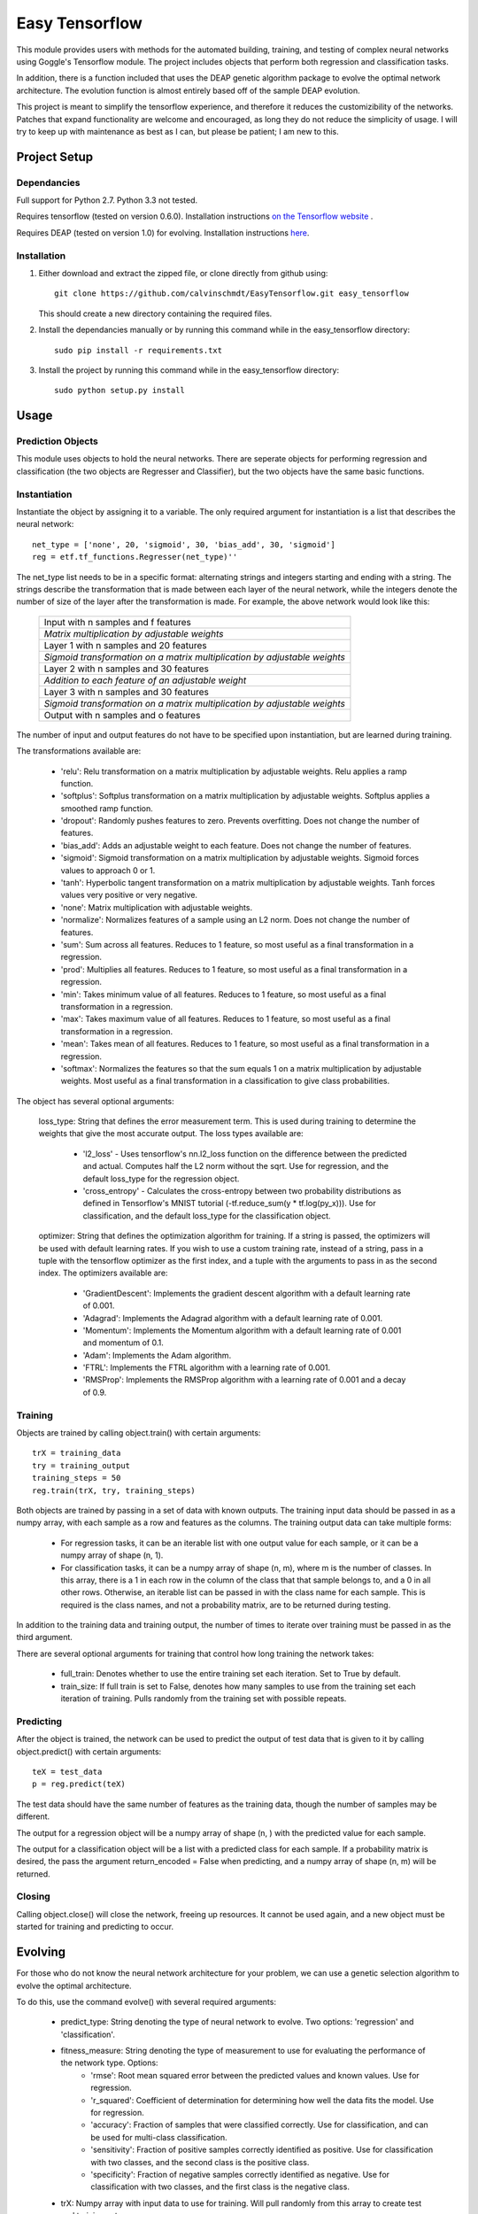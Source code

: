 =========================
 Easy Tensorflow
=========================

This module provides users with methods for the automated building, training, and testing of complex neural networks using Goggle's Tensorflow module. The project includes objects that perform both regression and classification tasks.

In addition, there is a function included that uses the DEAP genetic algorithm package to evolve the optimal network architecture. The evolution function is almost entirely based off of the sample DEAP evolution.

This project is meant to simplify the tensorflow experience, and therefore it reduces the customizibility of the networks. Patches that expand functionality are welcome and encouraged, as long they do not reduce the simplicity of usage. I will try to keep up with maintenance as best as I can, but please be patient; I am new to this.

Project Setup
=============

Dependancies
------------

Full support for Python 2.7. Python 3.3 not tested.

Requires tensorflow (tested on version 0.6.0). Installation instructions `on the Tensorflow website <https://www.tensorflow.org/versions/master/get_started/os_setup.html>`_ .

Requires DEAP (tested on version 1.0) for evolving. Installation instructions `here <http://deap.readthedocs.org/en/1.0.x/installation.html>`_.

Installation
------------

1. Either download and extract the zipped file, or clone directly from github using::

    git clone https://github.com/calvinschmdt/EasyTensorflow.git easy_tensorflow

   This should create a new directory containing the required files.
    
2. Install the dependancies manually or by running this command while in the easy_tensorflow directory::

    sudo pip install -r requirements.txt

3. Install the project by running this command while in the easy_tensorflow directory::

    sudo python setup.py install
    
Usage
=====

Prediction Objects
------------------

This module uses objects to hold the neural networks. There are seperate objects for performing regression and classification (the two objects are Regresser and Classifier), but the two objects have the same basic functions.

Instantiation
-------------

Instantiate the object by assigning it to a variable. The only required argument for instantiation is a list that describes the neural network::

    net_type = ['none', 20, 'sigmoid', 30, 'bias_add', 30, 'sigmoid']
    reg = etf.tf_functions.Regresser(net_type)''
      
The net_type list needs to be in a specific format: alternating strings and integers starting and ending with a string. The strings describe the transformation that is made between each layer of the neural network, while the integers denote the number of size of the layer after the transformation is made. For example, the above network would look like this:

    +---------------------------------------------------------------------------+
    |                  Input with n samples and f features                      |
    +---------------------------------------------------------------------------+
    |              *Matrix multiplication by adjustable weights*                |
    +---------------------------------------------------------------------------+
    |                 Layer 1 with n samples and 20 features                    |
    +---------------------------------------------------------------------------+
    | *Sigmoid transformation on a matrix multiplication by adjustable weights* |
    +---------------------------------------------------------------------------+
    |                 Layer 2 with n samples and 30 features                    |
    +---------------------------------------------------------------------------+
    |            *Addition to each feature of an adjustable weight*             |
    +---------------------------------------------------------------------------+
    |                 Layer 3 with n samples and 30 features                    |
    +---------------------------------------------------------------------------+
    | *Sigmoid transformation on a matrix multiplication by adjustable weights* |
    +---------------------------------------------------------------------------+
    |                  Output with n samples and o features                     |
    +---------------------------------------------------------------------------+


The number of input and output features do not have to be specified upon instantiation, but are learned during training.

The transformations available are:
    
    - 'relu': Relu transformation on a matrix multiplication by adjustable weights. Relu applies a ramp function.
    - 'softplus': Softplus transformation on a matrix multiplication by adjustable weights. Softplus applies a smoothed ramp function.
    - 'dropout': Randomly pushes features to zero. Prevents overfitting. Does not change the number of features.
    - 'bias_add': Adds an adjustable weight to each feature. Does not change the number of features.
    - 'sigmoid': Sigmoid transformation on a matrix multiplication by adjustable weights. Sigmoid forces values to approach 0 or 1.
    - 'tanh': Hyperbolic tangent transformation on a matrix multiplication by adjustable weights. Tanh forces values very positive or very negative.
    - 'none': Matrix multiplication with adjustable weights.
    - 'normalize': Normalizes features of a sample using an L2 norm. Does not change the number of features.
    - 'sum': Sum across all features. Reduces to 1 feature, so most useful as a final transformation in a regression.
    - 'prod': Multiplies all features. Reduces to 1 feature, so most useful as a final transformation in a regression.
    - 'min': Takes minimum value of all features. Reduces to 1 feature, so most useful as a final transformation in a regression.
    - 'max': Takes maximum value of all features. Reduces to 1 feature, so most useful as a final transformation in a regression.
    - 'mean': Takes mean of all features. Reduces to 1 feature, so most useful as a final transformation in a regression.
    - 'softmax': Normalizes the features so that the sum equals 1 on a matrix multiplication by adjustable weights. Most useful as a final transformation in a classification to give class probabilities.

The object has several optional arguments:

    loss_type: String that defines the error measurement term. This is used during training to determine the weights that give the most accurate output. The loss types available are:
        
        - 'l2_loss' - Uses tensorflow's nn.l2_loss function on the difference between the predicted and actual. Computes half the L2 norm without the sqrt. Use for regression, and the default loss_type for the regression object.
        - 'cross_entropy' - Calculates the cross-entropy between two probability distributions as defined in Tensorflow's MNIST tutorial (-tf.reduce_sum(y * tf.log(py_x))). Use for classification, and the default loss_type for the classification object.
        
    optimizer: String that defines the optimization algorithm for training. If a string is passed, the optimizers will be used with default learning rates. If you wish to use a custom training rate, instead of a string, pass in a tuple with the tensorflow optimizer as the first index, and a tuple with the arguments to pass in as the second index. The optimizers available are:
        
        - 'GradientDescent': Implements the gradient descent algorithm with a default learning rate of 0.001.
        - 'Adagrad': Implements the Adagrad algorithm with a default learning rate of 0.001.
        - 'Momentum': Implements the Momentum algorithm with a default learning rate of 0.001 and momentum of 0.1.
        - 'Adam': Implements the Adam algorithm.
        - 'FTRL': Implements the FTRL algorithm with a learning rate of 0.001.
        - 'RMSProp': Implements the RMSProp algorithm with a learning rate of 0.001 and a decay of 0.9.
        
Training
--------

Objects are trained by calling object.train() with certain arguments::

    trX = training_data
    try = training_output
    training_steps = 50
    reg.train(trX, try, training_steps)

Both objects are trained by passing in a set of data with known outputs. The training input data should be passed in as a numpy array, with each sample as a row and features as the columns. The training output data can take multiple forms: 

    - For regression tasks, it can be an iterable list with one output value for each sample, or it can be a numpy array of shape (n, 1).
    - For classification tasks, it can be a numpy array of shape (n, m), where m is the number of classes. In this array, there is a 1 in each row in the column of the class that that sample belongs to, and a 0 in all other rows. Otherwise, an iterable list can be passed in with the class name for each sample. This is required is the class names, and not a probability matrix, are to be returned during testing.
    
In addition to the training data and training output, the number of times to iterate over training must be passed in as the third argument.

There are several optional arguments for training that control how long training the network takes:

    - full_train: Denotes whether to use the entire training set each iteration. Set to True by default.
    - train_size: If full train is set to False, denotes how many samples to use from the training set each iteration of training. Pulls randomly from the training set with possible repeats.
    
Predicting
----------

After the object is trained, the network can be used to predict the output of test data that is given to it by calling object.predict() with certain arguments::

    teX = test_data
    p = reg.predict(teX)
      
The test data should have the same number of features as the training data, though the number of samples may be different.

The output for a regression object will be a numpy array of shape (n, ) with the predicted value for each sample.

The output for a classification object will be a list with a predicted class for each sample. If a probability matrix is desired, the pass the argument return_encoded = False when predicting, and a numpy array of shape (n, m) will be returned.

Closing
-------

Calling object.close() will close the network, freeing up resources. It cannot be used again, and a new object must be started for training and predicting to occur.

Evolving
========

For those who do not know the neural network architecture for your problem, we can use a genetic selection algorithm to evolve the optimal architecture.

To do this, use the command evolve() with several required arguments:

    - predict_type: String denoting the type of neural network to evolve. Two options: 'regression' and 'classification'.
    - fitness_measure: String denoting the type of measurement to use for evaluating the performance of the network type. Options:
        - 'rmse': Root mean squared error between the predicted values and known values. Use for regression.
        - 'r_squared': Coefficient of determination for determining how well the data fits the model. Use for regression.
        - 'accuracy': Fraction of samples that were classified correctly. Use for classification, and can be used for multi-class classification.
        - 'sensitivity': Fraction of positive samples correctly identified as positive. Use for classification with two classes, and the second class is the positive class.
        - 'specificity': Fraction of negative samples correctly identified as negative. Use for classification with two classes, and the first class is the negative class.
    - trX: Numpy array with input data to use for training. Will pull randomly from this array to create test and training sets.
    - trY: Numpy array with output data to use for training.

After the evolution finishes, it will return a net_type and optimizer that can be fed into an regression or classification object, along with the measurement that net_type produced. If "Error during training" is printed, it only means that an error was encountered at some point during the evolution.::

    net_type, opt, m = etf.evolve_functions.evolve('classification', 'accuracy', trX, trY)

There are many optional arguments that allow for customization of the evolution:

	- max_layers: Integer denoting the maximum number of layers that exist between the input and output layer. Set at 5 by default.
	- num_gens: Number of generations to simulate. Set at 10 by default.
	- gen_size: Number of individual members per generation. Set at 40 by default.
	- teX: If a specific test set is desired, enter the input data here as a numpy array.
	- teY: Test output data as a numpy array.
	- layer_types: List of strings denoting the layer types possible to be used. Can have repeated types for an increased probability of incorporation. Set to ['relu', 'softplus', 'dropout', 'bias_add', 'sigmoid', 'tanh', 'none', 'normalize'] by default.
	- layer_sizes: List of integers denoting the layer sizes possible to be used. Layer sizes of 0 drop out a layer. List must be of the same length as layer_types. Set to [0, 0, 10, 50, 100, 200, 500, 1000] by default.
	- end_types: List of strings denoting the options for the type of transformation that gives the output. Forced to be softmax by default during classification. List must be of same length as layer_types. Set to ['sum', 'prod', 'min', 'max', 'mean', 'none', 'sigmoid', 'tanh'] by default.
	- train_types: List of strings denoting the optimizer types possible to be used. List must be of same length as layer_types. Set to ['GradientDescent', 'GradientDescent', 'GradientDescent', 'Adagrad', 'Momentum', 'Adam', 'Ftrl', 'RMSProp'] by default.
	- cross_prob: Float value denoting the probability of crossing the genetics of different individuals. Set at 0.2 by default.
	- mut_prob: Float value denoting the probability of changing the genetics of a single individual. Set at 0.2 by default.
	- tourn_size: Integer denoting the number of individuals to carry from each generation. Set at 5 by default.
	- train_iters: Integer denoting the number of training iterations to use for each neural network. Set at 5 by default.
	- squash_errors: Boolean value denoting whether to give a fail value if the network results in an error. Set to True by default. Recommended to leave true, as it is difficult to complete a long evolution without running into some type of error.

Licenses
========

The code which makes up this Python project template is licensed under the MIT/X11 license. Feel free to use it in your free software/open-source or proprietary projects.

Issues
======

Please report any bugs or requests that you have using the GitHub issue tracker!

Development
===========

If you wish to contribute, first make your changes. Then run the following from the project root directory::

    source internal/test.sh

This will copy the template directory to a temporary directory, run the generation, then run tox. Any arguments passed will go directly to the tox command line, e.g.::

    source internal/test.sh -e py27

This command line would just test Python 2.7.

Authors
=======

* Calvin Schmidt
